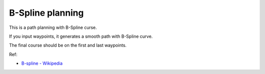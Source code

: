 B-Spline planning
-----------------

.. image:: bspline_path/Figure_1.png

This is a path planning with B-Spline curse.

If you input waypoints, it generates a smooth path with B-Spline curve.

The final course should be on the first and last waypoints.

Ref:

-  `B-spline - Wikipedia <https://en.wikipedia.org/wiki/B-spline>`__
